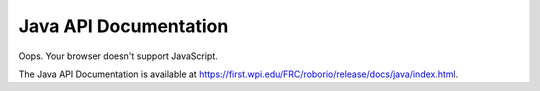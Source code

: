 Java API Documentation
======================

.. raw:: html

    <script>
        match = window.location.href.match(/.*wpilib(?<sep>\/|\\)[0-9]{4}\k<sep>documentation/);
        if (match) {
            [documentation_url_base, sep] = match;
            window.location.href = documentation_url_base + sep + "java" + sep + "index.html";
        } else {
            window.location.href = "https://first.wpi.edu/FRC/roborio/release/docs/java/index.html";
        }
    </script>

Oops. Your browser doesn't support JavaScript.

The Java API Documentation is available at `https://first.wpi.edu/FRC/roborio/release/docs/java/index.html <https://first.wpi.edu/FRC/roborio/release/docs/java/index.html>`_.
